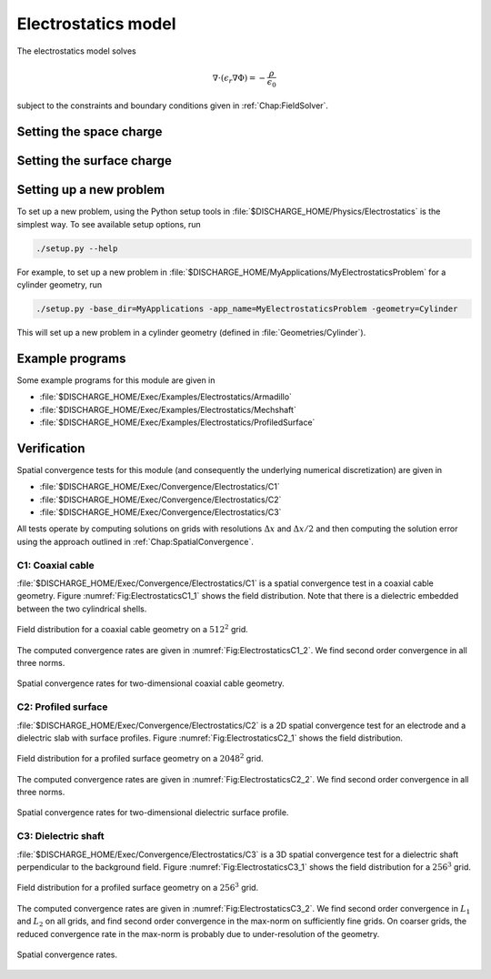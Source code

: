 .. _Chap:ElectrostaticsModel:

Electrostatics model
====================

The electrostatics model solves

.. math::

   \nabla\cdot\left(\epsilon_r\nabla\Phi\right) = -\frac{\rho}{\epsilon_0}

subject to the constraints and boundary conditions given in :ref:`Chap:FieldSolver`.

Setting the space charge
------------------------

Setting the surface charge
--------------------------

Setting up a new problem
------------------------

To set up a new problem, using the Python setup tools in :file:`$DISCHARGE_HOME/Physics/Electrostatics` is the simplest way.
To see available setup options, run

.. code-block:: bash

   ./setup.py --help

For example, to set up a new problem in :file:`$DISCHARGE_HOME/MyApplications/MyElectrostaticsProblem` for a cylinder geometry, run

.. code-block:: bash

   ./setup.py -base_dir=MyApplications -app_name=MyElectrostaticsProblem -geometry=Cylinder

This will set up a new problem in a cylinder geometry (defined in :file:`Geometries/Cylinder`).

Example programs
----------------

Some example programs for this module are given in

* :file:`$DISCHARGE_HOME/Exec/Examples/Electrostatics/Armadillo`
* :file:`$DISCHARGE_HOME/Exec/Examples/Electrostatics/Mechshaft`
* :file:`$DISCHARGE_HOME/Exec/Examples/Electrostatics/ProfiledSurface`  


Verification
------------

Spatial convergence tests for this module (and consequently the underlying numerical discretization) are given in

* :file:`$DISCHARGE_HOME/Exec/Convergence/Electrostatics/C1`
* :file:`$DISCHARGE_HOME/Exec/Convergence/Electrostatics/C2`
* :file:`$DISCHARGE_HOME/Exec/Convergence/Electrostatics/C3`

All tests operate by computing solutions on grids with resolutions :math:`\Delta x` and :math:`\Delta x/2` and then computing the solution error using the approach outlined in :ref:`Chap:SpatialConvergence`. 


C1: Coaxial cable
_________________

:file:`$DISCHARGE_HOME/Exec/Convergence/Electrostatics/C1` is a spatial convergence test in a coaxial cable geometry. 
Figure :numref:`Fig:ElectrostaticsC1_1` shows the field distribution.
Note that there is a dielectric embedded between the two cylindrical shells. 

.. _Fig:ElectrostaticsC1_1:
.. figure:: /_static/figures/ElectrostaticsC1_1.png
   :width: 40%
   :align: center

   Field distribution for a coaxial cable geometry on a :math:`512^2` grid. 

The computed convergence rates are given in :numref:`Fig:ElectrostaticsC1_2`.
We find second order convergence in all three norms. 

.. _Fig:ElectrostaticsC1_2:
.. figure:: /_static/figures/ElectrostaticsC1_2.png
   :width: 45%
   :align: center

   Spatial convergence rates for two-dimensional coaxial cable geometry. 


C2: Profiled surface
____________________

:file:`$DISCHARGE_HOME/Exec/Convergence/Electrostatics/C2` is a 2D spatial convergence test for an electrode and a dielectric slab with surface profiles.
Figure :numref:`Fig:ElectrostaticsC2_1` shows the field distribution. 

.. _Fig:ElectrostaticsC2_1:
.. figure:: /_static/figures/ElectrostaticsC2_1.png
   :width: 45%
   :align: center

   Field distribution for a profiled surface geometry on a :math:`2048^2` grid. 

The computed convergence rates are given in :numref:`Fig:ElectrostaticsC2_2`.
We find second order convergence in all three norms. 

.. _Fig:ElectrostaticsC2_2:
.. figure:: /_static/figures/ElectrostaticsC2_2.png
   :width: 45%
   :align: center

   Spatial convergence rates for two-dimensional dielectric surface profile. 

C3: Dielectric shaft
____________________

:file:`$DISCHARGE_HOME/Exec/Convergence/Electrostatics/C3` is a 3D spatial convergence test for a dielectric shaft perpendicular to the background field. 
Figure :numref:`Fig:ElectrostaticsC3_1` shows the field distribution for a :math:`256^3` grid. 

.. _Fig:ElectrostaticsC3_1:
.. figure:: /_static/figures/ElectrostaticsC3_1.png
   :width: 25%
   :align: center

   Field distribution for a profiled surface geometry on a :math:`256^3` grid. 

The computed convergence rates are given in :numref:`Fig:ElectrostaticsC3_2`.
We find second order convergence in :math:`L_1` and :math:`L_2` on all grids, and find second order convergence in the max-norm on sufficiently fine grids.
On coarser grids, the reduced convergence rate in the max-norm is probably due to under-resolution of the geometry. 

.. _Fig:ElectrostaticsC3_2:
.. figure:: /_static/figures/ElectrostaticsC3_2.png
   :width: 45%
   :align: center

   Spatial convergence rates.

   
     

   

